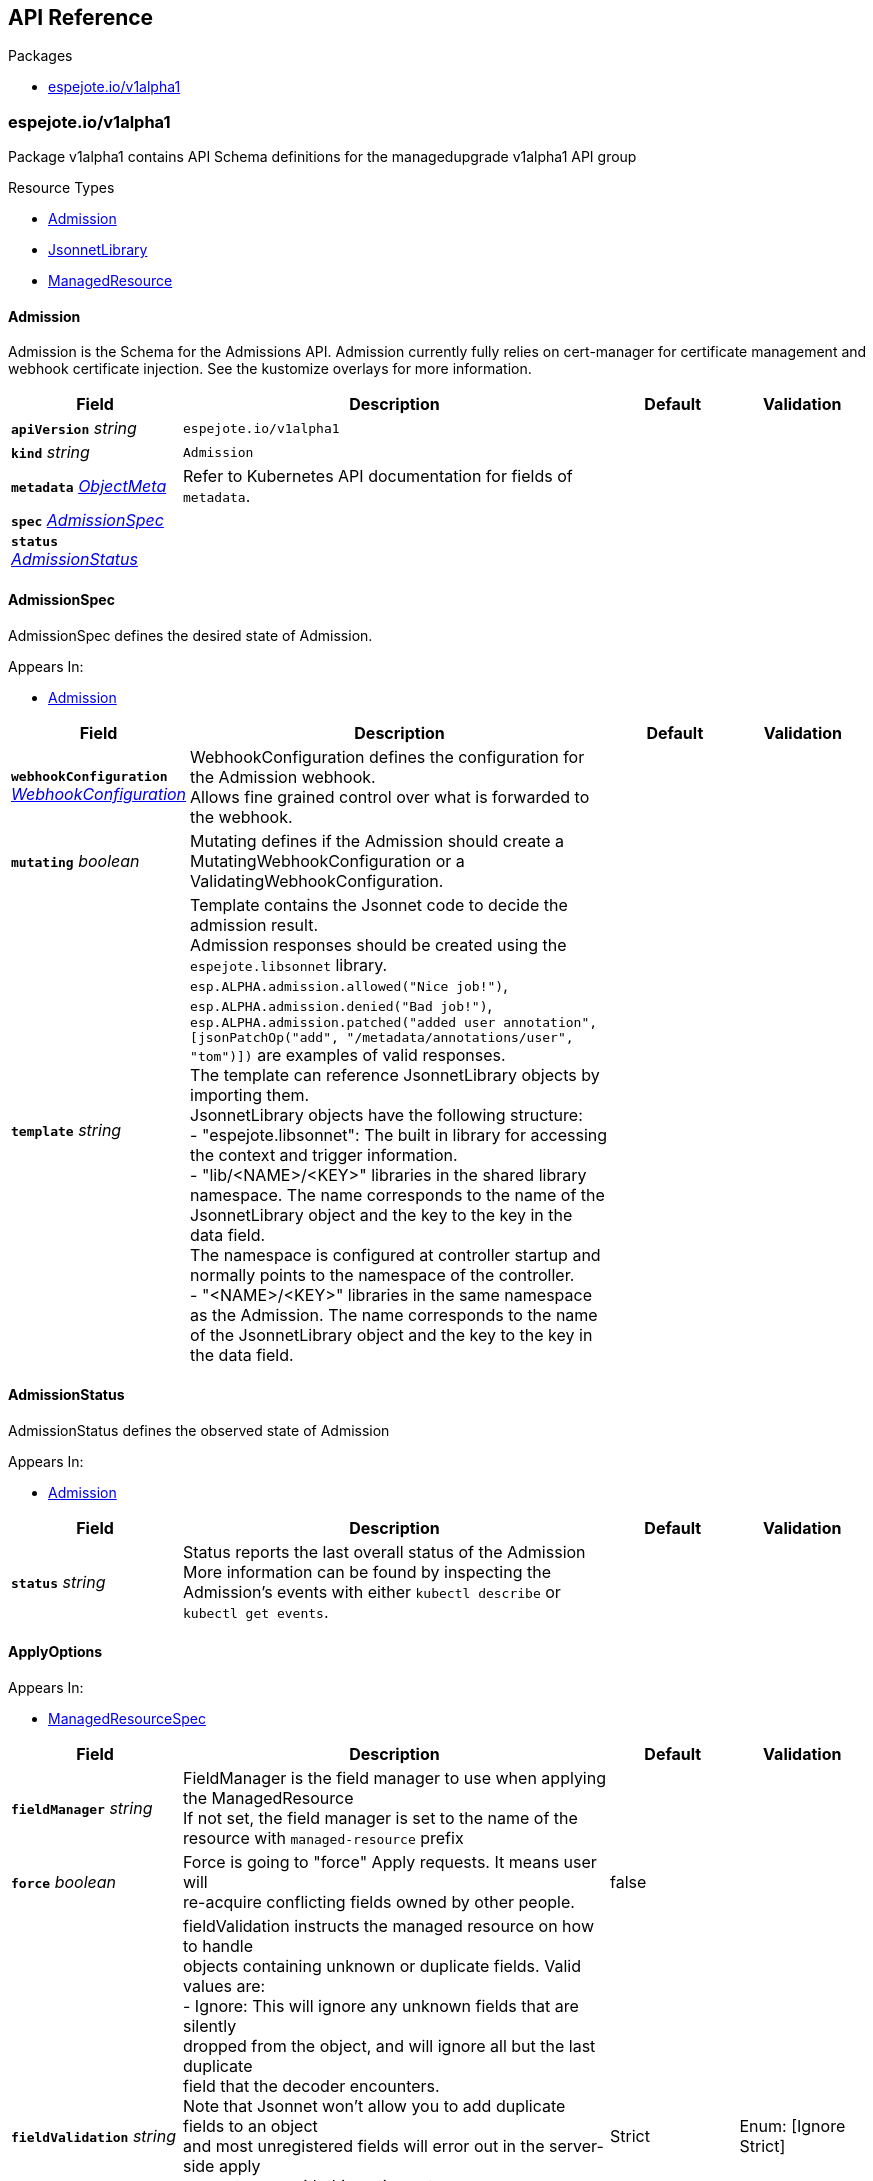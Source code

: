 // Generated documentation. Please do not edit.
:anchor_prefix: k8s-api

[id="{p}-api-reference"]
== API Reference

.Packages
- xref:{anchor_prefix}-espejote-io-v1alpha1[$$espejote.io/v1alpha1$$]


[id="{anchor_prefix}-espejote-io-v1alpha1"]
=== espejote.io/v1alpha1

Package v1alpha1 contains API Schema definitions for the managedupgrade v1alpha1 API group

.Resource Types
- xref:{anchor_prefix}-github-com-vshn-espejote-api-v1alpha1-admission[$$Admission$$]
- xref:{anchor_prefix}-github-com-vshn-espejote-api-v1alpha1-jsonnetlibrary[$$JsonnetLibrary$$]
- xref:{anchor_prefix}-github-com-vshn-espejote-api-v1alpha1-managedresource[$$ManagedResource$$]



[id="{anchor_prefix}-github-com-vshn-espejote-api-v1alpha1-admission"]
==== Admission



Admission is the Schema for the Admissions API.
Admission currently fully relies on cert-manager for certificate management and webhook certificate injection.
See the kustomize overlays for more information.





[cols="20a,50a,15a,15a", options="header"]
|===
| Field | Description | Default | Validation
| *`apiVersion`* __string__ | `espejote.io/v1alpha1` | |
| *`kind`* __string__ | `Admission` | |
| *`metadata`* __link:https://kubernetes.io/docs/reference/generated/kubernetes-api/v1.30/#objectmeta-v1-meta[$$ObjectMeta$$]__ | Refer to Kubernetes API documentation for fields of `metadata`.
 |  | 
| *`spec`* __xref:{anchor_prefix}-github-com-vshn-espejote-api-v1alpha1-admissionspec[$$AdmissionSpec$$]__ |  |  | 
| *`status`* __xref:{anchor_prefix}-github-com-vshn-espejote-api-v1alpha1-admissionstatus[$$AdmissionStatus$$]__ |  |  | 
|===


[id="{anchor_prefix}-github-com-vshn-espejote-api-v1alpha1-admissionspec"]
==== AdmissionSpec



AdmissionSpec defines the desired state of Admission.



.Appears In:
****
- xref:{anchor_prefix}-github-com-vshn-espejote-api-v1alpha1-admission[$$Admission$$]
****

[cols="20a,50a,15a,15a", options="header"]
|===
| Field | Description | Default | Validation
| *`webhookConfiguration`* __xref:{anchor_prefix}-github-com-vshn-espejote-api-v1alpha1-webhookconfiguration[$$WebhookConfiguration$$]__ | WebhookConfiguration defines the configuration for the Admission webhook. +
Allows fine grained control over what is forwarded to the webhook. + |  | 
| *`mutating`* __boolean__ | Mutating defines if the Admission should create a MutatingWebhookConfiguration or a ValidatingWebhookConfiguration. + |  | 
| *`template`* __string__ | Template contains the Jsonnet code to decide the admission result. +
Admission responses should be created using the `espejote.libsonnet` library. +
`esp.ALPHA.admission.allowed("Nice job!")`, `esp.ALPHA.admission.denied("Bad job!")`, `esp.ALPHA.admission.patched("added user annotation", [jsonPatchOp("add", "/metadata/annotations/user", "tom")])` are examples of valid responses. +
The template can reference JsonnetLibrary objects by importing them. +
JsonnetLibrary objects have the following structure: +
- "espejote.libsonnet": The built in library for accessing the context and trigger information. +
- "lib/<NAME>/<KEY>" libraries in the shared library namespace. The name corresponds to the name of the JsonnetLibrary object and the key to the key in the data field. +
The namespace is configured at controller startup and normally points to the namespace of the controller. +
- "<NAME>/<KEY>" libraries in the same namespace as the Admission. The name corresponds to the name of the JsonnetLibrary object and the key to the key in the data field. + |  | 
|===


[id="{anchor_prefix}-github-com-vshn-espejote-api-v1alpha1-admissionstatus"]
==== AdmissionStatus



AdmissionStatus defines the observed state of Admission



.Appears In:
****
- xref:{anchor_prefix}-github-com-vshn-espejote-api-v1alpha1-admission[$$Admission$$]
****

[cols="20a,50a,15a,15a", options="header"]
|===
| Field | Description | Default | Validation
| *`status`* __string__ | Status reports the last overall status of the Admission +
More information can be found by inspecting the Admission's events with either `kubectl describe` or `kubectl get events`. + |  | 
|===


[id="{anchor_prefix}-github-com-vshn-espejote-api-v1alpha1-applyoptions"]
==== ApplyOptions







.Appears In:
****
- xref:{anchor_prefix}-github-com-vshn-espejote-api-v1alpha1-managedresourcespec[$$ManagedResourceSpec$$]
****

[cols="20a,50a,15a,15a", options="header"]
|===
| Field | Description | Default | Validation
| *`fieldManager`* __string__ | FieldManager is the field manager to use when applying the ManagedResource +
If not set, the field manager is set to the name of the resource with `managed-resource` prefix + |  | 
| *`force`* __boolean__ | Force is going to "force" Apply requests. It means user will +
re-acquire conflicting fields owned by other people. + | false | 
| *`fieldValidation`* __string__ | fieldValidation instructs the managed resource on how to handle +
objects containing unknown or duplicate fields. Valid values are: +
- Ignore: This will ignore any unknown fields that are silently +
dropped from the object, and will ignore all but the last duplicate +
field that the decoder encounters. +
Note that Jsonnet won't allow you to add duplicate fields to an object +
and most unregistered fields will error out in the server-side apply +
request, even with this option set. +
- Strict: This will fail the request with a BadRequest error if +
any unknown fields would be dropped from the object, or if any +
duplicate fields are present. The error returned will contain +
all unknown and duplicate fields encountered. +
Defaults to "Strict". + | Strict | Enum: [Ignore Strict] +

|===




[id="{anchor_prefix}-github-com-vshn-espejote-api-v1alpha1-contextresource"]
==== ContextResource







.Appears In:
****
- xref:{anchor_prefix}-github-com-vshn-espejote-api-v1alpha1-managedresourcecontext[$$ManagedResourceContext$$]
****

[cols="20a,50a,15a,15a", options="header"]
|===
| Field | Description | Default | Validation
| *`apiVersion`* __string__ | APIVersion of the resource that should be added to the context. +
The APIVersion can be in the form "group/version" or "version". + |  | 
| *`kind`* __string__ | Kind of the resource that should be added to the context. + |  | 
| *`name`* __string__ | Name of the resource that should be added to the context. +
If not set, all resources of the specified Kind are added to the context. + |  | 
| *`namespace`* __string__ | Namespace for the resources that should be added to the context. +
If not set, the namespace of the ManagedResource is used. +
Can be set to empty string to add all namespaces. + |  | 
| *`labelSelector`* __link:https://kubernetes.io/docs/reference/generated/kubernetes-api/v1.30/#labelselector-v1-meta[$$LabelSelector$$]__ | LabelSelector can be used to filter the resources that should be added to the context. +
This is efficiently done by the Kubernetes API server + |  | 
| *`matchNames`* __string array__ | MatchNames can be used to filter the resources that should be added to the context. +
This is considered experimental and might be removed in the future. +
The filtering is done on the controller side and might not be as efficient as the LabelSelector. +
Filtered objects are dropped before any caching or processing. + |  | 
| *`ignoreNames`* __string array__ | IgnoreNames can be used to filter the resources that should be added to the context. +
This is considered experimental and might be removed in the future. +
The filtering is done on the controller side and might not be as efficient as the LabelSelector. +
Filtered objects are dropped before any caching or processing. + |  | 
| *`stripManagedFields`* __boolean__ | StripManagedFields removes the managedFields from the watched resource. +
managedFields are not used in Espejote and if the template does not use them, they can be removed to significantly reduce the size of cached objects. +
Defaults to true if not set. + |  | 
|===


[id="{anchor_prefix}-github-com-vshn-espejote-api-v1alpha1-jsonnetlibrary"]
==== JsonnetLibrary



JsonnetLibrary is the Schema for the jsonnetlibraries API.





[cols="20a,50a,15a,15a", options="header"]
|===
| Field | Description | Default | Validation
| *`apiVersion`* __string__ | `espejote.io/v1alpha1` | |
| *`kind`* __string__ | `JsonnetLibrary` | |
| *`metadata`* __link:https://kubernetes.io/docs/reference/generated/kubernetes-api/v1.30/#objectmeta-v1-meta[$$ObjectMeta$$]__ | Refer to Kubernetes API documentation for fields of `metadata`.
 |  | 
| *`spec`* __xref:{anchor_prefix}-github-com-vshn-espejote-api-v1alpha1-jsonnetlibraryspec[$$JsonnetLibrarySpec$$]__ |  |  | 
|===


[id="{anchor_prefix}-github-com-vshn-espejote-api-v1alpha1-jsonnetlibraryspec"]
==== JsonnetLibrarySpec



JsonnetLibrarySpec defines the desired state of JsonnetLibrary.



.Appears In:
****
- xref:{anchor_prefix}-github-com-vshn-espejote-api-v1alpha1-jsonnetlibrary[$$JsonnetLibrary$$]
****

[cols="20a,50a,15a,15a", options="header"]
|===
| Field | Description | Default | Validation
| *`data`* __object (keys:string, values:string)__ | Data is a map of Jsonnet library files. +
The key is the file name and the value is the file content. + |  | 
|===


[id="{anchor_prefix}-github-com-vshn-espejote-api-v1alpha1-managedresource"]
==== ManagedResource



ManagedResource is the Schema for the ManagedResources API





[cols="20a,50a,15a,15a", options="header"]
|===
| Field | Description | Default | Validation
| *`apiVersion`* __string__ | `espejote.io/v1alpha1` | |
| *`kind`* __string__ | `ManagedResource` | |
| *`metadata`* __link:https://kubernetes.io/docs/reference/generated/kubernetes-api/v1.30/#objectmeta-v1-meta[$$ObjectMeta$$]__ | Refer to Kubernetes API documentation for fields of `metadata`.
 |  | 
| *`spec`* __xref:{anchor_prefix}-github-com-vshn-espejote-api-v1alpha1-managedresourcespec[$$ManagedResourceSpec$$]__ |  |  | 
| *`status`* __xref:{anchor_prefix}-github-com-vshn-espejote-api-v1alpha1-managedresourcestatus[$$ManagedResourceStatus$$]__ |  |  | 
|===


[id="{anchor_prefix}-github-com-vshn-espejote-api-v1alpha1-managedresourcecontext"]
==== ManagedResourceContext







.Appears In:
****
- xref:{anchor_prefix}-github-com-vshn-espejote-api-v1alpha1-managedresourcespec[$$ManagedResourceSpec$$]
****

[cols="20a,50a,15a,15a", options="header"]
|===
| Field | Description | Default | Validation
| *`name`* __string__ | Name is the name of the context definition. The context can be referenced in the template by this name. + |  | MinLength: 1 +

| *`resource`* __xref:{anchor_prefix}-github-com-vshn-espejote-api-v1alpha1-contextresource[$$ContextResource$$]__ | Resource defines the resource that should be added to the context. +
Adds a list of zero or more resources to the context. + |  | 
|===


[id="{anchor_prefix}-github-com-vshn-espejote-api-v1alpha1-managedresourcespec"]
==== ManagedResourceSpec



ManagedResourceSpec defines the desired state of ManagedResource



.Appears In:
****
- xref:{anchor_prefix}-github-com-vshn-espejote-api-v1alpha1-managedresource[$$ManagedResource$$]
****

[cols="20a,50a,15a,15a", options="header"]
|===
| Field | Description | Default | Validation
| *`triggers`* __xref:{anchor_prefix}-github-com-vshn-espejote-api-v1alpha1-managedresourcetrigger[$$ManagedResourceTrigger$$] array__ | Triggers define the resources that trigger the reconciliation of the ManagedResource +
Trigger information will be injected when rendering the template. +
This can be used to only partially render the template based on the trigger. + |  | 
| *`context`* __xref:{anchor_prefix}-github-com-vshn-espejote-api-v1alpha1-managedresourcecontext[$$ManagedResourceContext$$] array__ | Context defines the context for the ManagedResource + |  | 
| *`serviceAccountRef`* __link:https://kubernetes.io/docs/reference/generated/kubernetes-api/v1.30/#localobjectreference-v1-core[$$LocalObjectReference$$]__ | ServiceAccountRef is the service account this managed resource runs as. +
The service account must have the necessary permissions to manage the resources referenced in the template. +
If not set, the namespace's default service account is used. + | { name:default } | 
| *`template`* __string__ | Template defines the template for the ManagedResource +
The template is rendered using Jsonnet and the result is applied to the cluster. +
The template can reference the context and trigger information. +
All access to injected data should be done through the `espejote.libsonnet` import. +
The template can reference JsonnetLibrary objects by importing them. +
JsonnetLibrary objects have the following structure: +
- "espejote.libsonnet": The built in library for accessing the context and trigger information. +
- "lib/<NAME>/<KEY>" libraries in the shared library namespace. The name corresponds to the name of the JsonnetLibrary object and the key to the key in the data field. +
The namespace is configured at controller startup and normally points to the namespace of the controller. +
- "<NAME>/<KEY>" libraries in the same namespace as the ManagedResource. The name corresponds to the name of the JsonnetLibrary object and the key to the key in the data field. +
The template can return a single object, a list of objects, or null. Everything else is considered an error. +
Namespaced objects default to the namespace of the ManagedResource. + |  | 
| *`applyOptions`* __xref:{anchor_prefix}-github-com-vshn-espejote-api-v1alpha1-applyoptions[$$ApplyOptions$$]__ | ApplyOptions defines the options for applying the ManagedResource + |  | 
|===


[id="{anchor_prefix}-github-com-vshn-espejote-api-v1alpha1-managedresourcestatus"]
==== ManagedResourceStatus



ManagedResourceStatus defines the observed state of ManagedResource



.Appears In:
****
- xref:{anchor_prefix}-github-com-vshn-espejote-api-v1alpha1-managedresource[$$ManagedResource$$]
****

[cols="20a,50a,15a,15a", options="header"]
|===
| Field | Description | Default | Validation
| *`status`* __string__ | Status reports the last overall status of the ManagedResource +
More information can be found by inspecting the ManagedResource's events with either `kubectl describe` or `kubectl get events`. + |  | 
|===


[id="{anchor_prefix}-github-com-vshn-espejote-api-v1alpha1-managedresourcetrigger"]
==== ManagedResourceTrigger







.Appears In:
****
- xref:{anchor_prefix}-github-com-vshn-espejote-api-v1alpha1-managedresourcespec[$$ManagedResourceSpec$$]
****

[cols="20a,50a,15a,15a", options="header"]
|===
| Field | Description | Default | Validation
| *`name`* __string__ | Name is the name of the trigger. The trigger can be referenced in the template by this name. + |  | MinLength: 1 +

| *`interval`* __link:https://kubernetes.io/docs/reference/generated/kubernetes-api/v1.30/#duration-v1-meta[$$Duration$$]__ | Interval defines the interval at which the ManagedResource should be reconciled. + |  | Format: duration +

| *`watchResource`* __xref:{anchor_prefix}-github-com-vshn-espejote-api-v1alpha1-triggerwatchresource[$$TriggerWatchResource$$]__ | WatchResource defines one or multiple resources that trigger the reconciliation of the ManagedResource. +
Resource information is injected when rendering the template and can be retrieved using `(import "espejote.libsonnet").getTrigger()`. +
`local esp = import "espejote.libsonnet"; esp.triggerType() == esp.TriggerTypeWatchResource` will be true if the render was triggered by a definition in this block. + |  | 
|===


[id="{anchor_prefix}-github-com-vshn-espejote-api-v1alpha1-triggerwatchresource"]
==== TriggerWatchResource







.Appears In:
****
- xref:{anchor_prefix}-github-com-vshn-espejote-api-v1alpha1-managedresourcetrigger[$$ManagedResourceTrigger$$]
****

[cols="20a,50a,15a,15a", options="header"]
|===
| Field | Description | Default | Validation
| *`apiVersion`* __string__ | APIVersion of the resource that should be watched. +
The APIVersion can be in the form "group/version" or "version". + |  | 
| *`kind`* __string__ | Kind of the resource that should be watched. + |  | 
| *`name`* __string__ | Name of the resource that should be watched. +
If not set, all resources of the specified Kind are watched. + |  | 
| *`namespace`* __string__ | Namespace for the resources that should be watched. +
If not set, the namespace of the ManagedResource is used. +
Can be explicitly set to empty string to watch all namespaces. + |  | 
| *`labelSelector`* __link:https://kubernetes.io/docs/reference/generated/kubernetes-api/v1.30/#labelselector-v1-meta[$$LabelSelector$$]__ | LabelSelector can be used to filter the resources that should be watched. +
This is efficiently done by the Kubernetes API server + |  | 
| *`matchNames`* __string array__ | MatchNames can be used to filter the resources that should be watched. +
This is considered experimental and might be removed in the future. +
The filtering is done on the controller side and might not be as efficient as the LabelSelector. +
Filtered objects are dropped before any caching or processing. + |  | 
| *`ignoreNames`* __string array__ | IgnoreNames can be used to filter the resources that should be watched. +
This is considered experimental and might be removed in the future. +
The filtering is done on the controller side and might not be as efficient as the LabelSelector. +
Filtered objects are dropped before any caching or processing. + |  | 
| *`stripManagedFields`* __boolean__ | StripManagedFields removes the managedFields from the watched resource. +
managedFields are not used in Espejote and if the template does not use them, they can be removed to significantly reduce the size of cached objects. +
Defaults to true if not set. + |  | 
|===


[id="{anchor_prefix}-github-com-vshn-espejote-api-v1alpha1-webhookconfiguration"]
==== WebhookConfiguration







.Appears In:
****
- xref:{anchor_prefix}-github-com-vshn-espejote-api-v1alpha1-admissionspec[$$AdmissionSpec$$]
****

[cols="20a,50a,15a,15a", options="header"]
|===
| Field | Description | Default | Validation
| *`rules`* __link:https://kubernetes.io/docs/reference/generated/kubernetes-api/v1.30/#rulewithoperations-v1-admissionregistration[$$RuleWithOperations$$] array__ | Rules describes what operations on what resources/subresources the webhook cares about. +
The webhook cares about an operation if it matches _any_ Rule. +
However, in order to prevent ValidatingAdmissionWebhooks and MutatingAdmissionWebhooks +
from putting the cluster in a state which cannot be recovered from without completely +
disabling the plugin, ValidatingAdmissionWebhooks and MutatingAdmissionWebhooks are never called +
on admission requests for ValidatingWebhookConfiguration and MutatingWebhookConfiguration objects. + |  | 
| *`failurePolicy`* __link:https://kubernetes.io/docs/reference/generated/kubernetes-api/v1.30/#failurepolicytype-v1-admissionregistration[$$FailurePolicyType$$]__ | FailurePolicy defines how unrecognized errors from the admission endpoint are handled - +
allowed values are Ignore or Fail. Defaults to Fail. + |  | 
| *`matchPolicy`* __link:https://kubernetes.io/docs/reference/generated/kubernetes-api/v1.30/#matchpolicytype-v1-admissionregistration[$$MatchPolicyType$$]__ | matchPolicy defines how the "rules" list is used to match incoming requests. +
Allowed values are "Exact" or "Equivalent". +

- Exact: match a request only if it exactly matches a specified rule. +
For example, if deployments can be modified via apps/v1, apps/v1beta1, and extensions/v1beta1, +
but "rules" only included `apiGroups:["apps"], apiVersions:["v1"], resources: ["deployments"]`, +
a request to apps/v1beta1 or extensions/v1beta1 would not be sent to the webhook. +

- Equivalent: match a request if modifies a resource listed in rules, even via another API group or version. +
For example, if deployments can be modified via apps/v1, apps/v1beta1, and extensions/v1beta1, +
and "rules" only included `apiGroups:["apps"], apiVersions:["v1"], resources: ["deployments"]`, +
a request to apps/v1beta1 or extensions/v1beta1 would be converted to apps/v1 and sent to the webhook. +

Defaults to "Equivalent" + |  | 
| *`namespaceSelector`* __link:https://kubernetes.io/docs/reference/generated/kubernetes-api/v1.30/#labelselector-v1-meta[$$LabelSelector$$]__ | NamespaceSelector decides whether to run the webhook on an object based +
on whether the namespace for that object matches the selector. If the +
object itself is a namespace, the matching is performed on +
object.metadata.labels. If the object is another cluster scoped resource, +
it never skips the webhook. +

For example, to run the webhook on any objects whose namespace is not +
associated with "runlevel" of "0" or "1";  you will set the selector as +
follows: +
"namespaceSelector": { +
"matchExpressions": [ +
{ +
"key": "runlevel", +
"operator": "NotIn", +
"values": [ +
"0", +
"1" +
] +
} +
] +
} +

If instead you want to only run the webhook on any objects whose +
namespace is associated with the "environment" of "prod" or "staging"; +
you will set the selector as follows: +
"namespaceSelector": { +
"matchExpressions": [ +
{ +
"key": "environment", +
"operator": "In", +
"values": [ +
"prod", +
"staging" +
] +
} +
] +
} +

See +
https://kubernetes.io/docs/concepts/overview/working-with-objects/labels/ +
for more examples of label selectors. +

Default to the empty LabelSelector, which matches everything. + |  | 
| *`objectSelector`* __link:https://kubernetes.io/docs/reference/generated/kubernetes-api/v1.30/#labelselector-v1-meta[$$LabelSelector$$]__ | ObjectSelector decides whether to run the webhook based on if the +
object has matching labels. objectSelector is evaluated against both +
the oldObject and newObject that would be sent to the webhook, and +
is considered to match if either object matches the selector. A null +
object (oldObject in the case of create, or newObject in the case of +
delete) or an object that cannot have labels (like a +
DeploymentRollback or a PodProxyOptions object) is not considered to +
match. +
Use the object selector only if the webhook is opt-in, because end +
users may skip the admission webhook by setting the labels. +
Default to the empty LabelSelector, which matches everything. + |  | 
| *`reinvocationPolicy`* __link:https://kubernetes.io/docs/reference/generated/kubernetes-api/v1.30/#reinvocationpolicytype-v1-admissionregistration[$$ReinvocationPolicyType$$]__ | reinvocationPolicy indicates whether this webhook should be called multiple times as part of a single admission evaluation. +
Allowed values are "Never" and "IfNeeded". +

Never: the webhook will not be called more than once in a single admission evaluation. +

IfNeeded: the webhook will be called at least one additional time as part of the admission evaluation +
if the object being admitted is modified by other admission plugins after the initial webhook call. +
Webhooks that specify this option *must* be idempotent, able to process objects they previously admitted. +
Note: +
* the number of additional invocations is not guaranteed to be exactly one. +
* if additional invocations result in further modifications to the object, webhooks are not guaranteed to be invoked again. +
* webhooks that use this option may be reordered to minimize the number of additional invocations. +
* to validate an object after all mutations are guaranteed complete, use a validating admission webhook instead. +

Defaults to "Never". + |  | 
| *`matchConditions`* __link:https://kubernetes.io/docs/reference/generated/kubernetes-api/v1.30/#matchcondition-v1-admissionregistration[$$MatchCondition$$] array__ | MatchConditions is a list of conditions that must be met for a request to be sent to this +
webhook. Match conditions filter requests that have already been matched by the rules, +
namespaceSelector, and objectSelector. An empty list of matchConditions matches all requests. +
There are a maximum of 64 match conditions allowed. +

The exact matching logic is (in order): +
1. If ANY matchCondition evaluates to FALSE, the webhook is skipped. +
2. If ALL matchConditions evaluate to TRUE, the webhook is called. +
3. If any matchCondition evaluates to an error (but none are FALSE): +
- If failurePolicy=Fail, reject the request +
- If failurePolicy=Ignore, the error is ignored and the webhook is skipped + |  | 
|===


